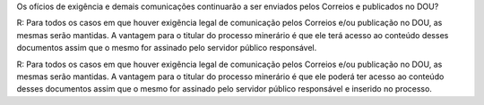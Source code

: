 Os ofícios de exigência e demais comunicações continuarão a ser enviados pelos Correios e publicados no DOU?

R: Para todos os casos em que houver exigência legal de comunicação pelos Correios e/ou publicação no DOU, as mesmas serão mantidas. A vantagem para o titular do processo minerário é que ele terá acesso ao conteúdo desses documentos assim que o mesmo for assinado pelo servidor público responsável. 

R: Para todos os casos em que houver exigência legal de comunicação pelos Correios e/ou publicação no DOU, as mesmas serão mantidas. A vantagem para o titular do processo minerário é que ele poderá ter acesso ao conteúdo desses documentos assim que o mesmo for assinado pelo servidor público responsável e inserido no processo. 